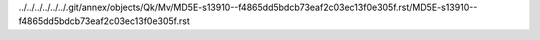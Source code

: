 ../../../../../../.git/annex/objects/Qk/Mv/MD5E-s13910--f4865dd5bdcb73eaf2c03ec13f0e305f.rst/MD5E-s13910--f4865dd5bdcb73eaf2c03ec13f0e305f.rst